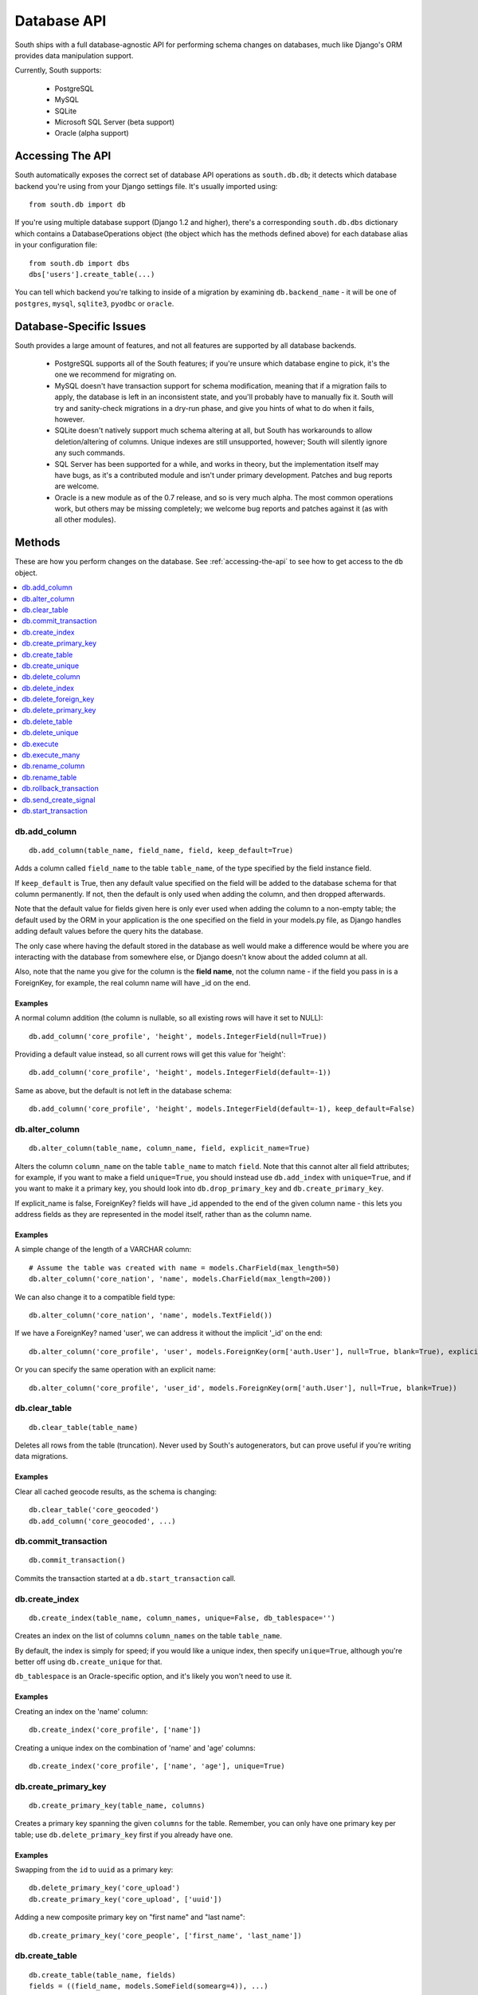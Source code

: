 
.. _database-api:

Database API
============

South ships with a full database-agnostic API for performing schema changes
on databases, much like Django's ORM provides data manipulation support.

Currently, South supports:

 - PostgreSQL
 - MySQL
 - SQLite
 - Microsoft SQL Server (beta support)
 - Oracle (alpha support)


.. _accessing-the-api:

Accessing The API
-----------------

South automatically exposes the correct set of database API operations as
``south.db.db``; it detects which database backend you're using from your
Django settings file. It's usually imported using::

 from south.db import db

If you're using multiple database support (Django 1.2 and higher),
there's a corresponding ``south.db.dbs`` dictionary
which contains a DatabaseOperations object (the object which has the methods
defined above) for each database alias in your configuration file::

 from south.db import dbs
 dbs['users'].create_table(...)
 
You can tell which backend you're talking to inside of a migration by examining
``db.backend_name`` - it will be one of ``postgres``, ``mysql``, ``sqlite3``, 
``pyodbc`` or ``oracle``.


Database-Specific Issues
------------------------

South provides a large amount of features, and not all features are supported by
all database backends.

 - PostgreSQL supports all of the South features; if you're unsure which database
   engine to pick, it's the one we recommend for migrating on.

 - MySQL doesn't have transaction support for schema modification, meaning that
   if a migration fails to apply, the database is left in an inconsistent state,
   and you'll probably have to manually fix it. South will try and sanity-check
   migrations in a dry-run phase, and give you hints of what to do when it
   fails, however.

 - SQLite doesn't natively support much schema altering at all, but South
   has workarounds to allow deletion/altering of columns. Unique indexes are
   still unsupported, however; South will silently ignore any such commands.
 
 - SQL Server has been supported for a while, and works in theory, but the
   implementation itself may have bugs, as it's a contributed module and isn't
   under primary development. Patches and bug reports are welcome.
 
 - Oracle is a new module as of the 0.7 release, and so is very much alpha.
   The most common operations work, but others may be missing completely;
   we welcome bug reports and patches against it (as with all other modules).


Methods
-------

These are how you perform changes on the database. See :ref:`accessing-the-api`
to see how to get access to the ``db`` object.

.. contents::
   :local:
   :depth: 1
 


db.add_column
^^^^^^^^^^^^^

::

 db.add_column(table_name, field_name, field, keep_default=True)
 
Adds a column called ``field_name`` to the table ``table_name``, of the type
specified by the field instance field.

If ``keep_default`` is True, then any default value specified on the field will
be added to the database schema for that column permanently. If not, then the
default is only used when adding the column, and then dropped afterwards.

Note that the default value for fields given here is only ever used when
adding the column to a non-empty table; the default used by the ORM in your
application is the one specified on the field in your models.py file, as Django
handles adding default values before the query hits the database.

The only case where having the default stored in the database as well would make
a difference would be where you are interacting with the database from somewhere
else, or Django doesn't know about the added column at all.

Also, note that the name you give for the column is the **field name**, not the
column name - if the field you pass in is a ForeignKey, for example, the
real column name will have _id on the end.

Examples
""""""""

A normal column addition (the column is nullable, so all existing rows will have
it set to NULL)::

 db.add_column('core_profile', 'height', models.IntegerField(null=True))

Providing a default value instead, so all current rows will get this value for
'height'::

 db.add_column('core_profile', 'height', models.IntegerField(default=-1))

Same as above, but the default is not left in the database schema::

 db.add_column('core_profile', 'height', models.IntegerField(default=-1), keep_default=False)



db.alter_column
^^^^^^^^^^^^^^^

::

 db.alter_column(table_name, column_name, field, explicit_name=True)
 
Alters the column ``column_name`` on the table ``table_name`` to match
``field``. Note that this cannot alter all field attributes; for example, if
you want to make a field ``unique=True``, you should instead use
``db.add_index`` with ``unique=True``, and if you want to make it a primary
key, you should look into ``db.drop_primary_key`` and ``db.create_primary_key``.

If explicit_name is false, ForeignKey? fields will have _id appended to the end
of the given column name - this lets you address fields as they are represented
in the model itself, rather than as the column name.

Examples
""""""""

A simple change of the length of a VARCHAR column::

 # Assume the table was created with name = models.CharField(max_length=50)
 db.alter_column('core_nation', 'name', models.CharField(max_length=200))

We can also change it to a compatible field type::

 db.alter_column('core_nation', 'name', models.TextField())

If we have a ForeignKey? named 'user', we can address it without the implicit '_id' on the end::

 db.alter_column('core_profile', 'user', models.ForeignKey(orm['auth.User'], null=True, blank=True), explicit_name=False)

Or you can specify the same operation with an explicit name::

 db.alter_column('core_profile', 'user_id', models.ForeignKey(orm['auth.User'], null=True, blank=True))



db.clear_table
^^^^^^^^^^^^^^

::

 db.clear_table(table_name)

Deletes all rows from the table (truncation). Never used by South's
autogenerators, but can prove useful if you're writing data migrations.

Examples
""""""""

Clear all cached geocode results, as the schema is changing::

 db.clear_table('core_geocoded')
 db.add_column('core_geocoded', ...) 



db.commit_transaction
^^^^^^^^^^^^^^^^^^^^^

::

 db.commit_transaction()
 
Commits the transaction started at a ``db.start_transaction`` call.



db.create_index
^^^^^^^^^^^^^^^

::

 db.create_index(table_name, column_names, unique=False, db_tablespace='')
 
Creates an index on the list of columns ``column_names`` on the table
``table_name``.

By default, the index is simply for speed; if you would like a unique index,
then specify ``unique=True``, although you're better off using
``db.create_unique`` for that.

``db_tablespace`` is an Oracle-specific option, and it's likely you won't need
to use it.

Examples
""""""""

Creating an index on the 'name' column::

 db.create_index('core_profile', ['name'])
 
Creating a unique index on the combination of 'name' and 'age' columns::

 db.create_index('core_profile', ['name', 'age'], unique=True)



db.create_primary_key
^^^^^^^^^^^^^^^^^^^^^

::

 db.create_primary_key(table_name, columns)
 
Creates a primary key spanning the given ``columns`` for the table. Remember,
you can only have one primary key per table; use ``db.delete_primary_key``
first if you already have one.

Examples
""""""""

Swapping from the ``id`` to ``uuid`` as a primary key::

 db.delete_primary_key('core_upload')
 db.create_primary_key('core_upload', ['uuid'])
 
Adding a new composite primary key on "first name" and "last name"::

 db.create_primary_key('core_people', ['first_name', 'last_name'])
 


db.create_table
^^^^^^^^^^^^^^^

::

 db.create_table(table_name, fields)
 fields = ((field_name, models.SomeField(somearg=4)), ...)
 
This call creates a table called *table_name* in the database with the schema
specified by *fields*, which is a tuple of ``(field_name, field_instance)``
tuples.

Note that this call will not automatically add an id column;
you are responsible for doing that.

We recommend you create calls to this function using ``schemamigration``, either
in ``--auto`` mode, or by using ``--add-model``.

Examples
""""""""

A simple table, with one field, name, and the default id column::

 db.create_table('core_planet', (
     ('id', models.AutoField(primary_key=True)),
     ('name', models.CharField(unique=True, max_length=50)),
 ))
 
A more complex table, which uses the ORM Freezer for its foreign keys::

 db.create_table('core_nation', (
     ('name', models.CharField(max_length=255)),
     ('short_name', models.CharField(max_length=50)),
     ('slug', models.SlugField(unique=True)),
     ('planet', models.ForeignKey(orm.Planet, related_name="nations")),
     ('flag', models.ForeignKey(orm.Flag, related_name="nations")),
     ('planet_name', models.CharField(max_length=50)),
     ('id', models.AutoField(primary_key=True)),
 ))



db.create_unique
^^^^^^^^^^^^^^^^

::

 create_unique(table_name, columns)
 
Creates a unique index or constraint on the list of columns ``columns`` on the
table ``table_name``.

Examples
""""""""

Declare the pair of fields ``first_name`` and ``last_name`` to be unique::

 db.create_unique('core_people', ['first_name', 'last_name'])



db.delete_column
^^^^^^^^^^^^^^^^

::

 db.delete_column(table_name, column_name)
 
Deletes the column ``column_name`` from the table ``table_name``.

Examples
""""""""

Delete a column from a table::

 db.delete_column('core_nation', 'title')



db.delete_index
^^^^^^^^^^^^^^^

::

 db.delete_index(table_name, column_names, db_tablespace='')
 
Deletes an index created by db.create_index or one of the other South
functions. Pass the column_names in exactly the same order as the other call
to ensure this works; we use a hashing algorithm to make sure you can delete
migrations by only specifying column names.

db_tablespace is an Oracle-specific option. 

Examples
""""""""

Deleting an index on 'name'::

 db.delete_index('core_profile', ['name'])

Deleting the unique index on the combination of 'name' and 'age' columns
(from the db.create_index examples)::

 db.delete_index('core_profile', ['name', 'age'])



db.delete_foreign_key
^^^^^^^^^^^^^^^^^^^^^

::

 delete_foreign_key(table_name, column)
 
Drops any foreign key constraints on the given column, if the database backend
supported them in the first place.

Examples
""""""""

Remove the foreign key constraint from user_id:

 db.delete_foreign_key('core_people', 'user_id')



db.delete_primary_key
^^^^^^^^^^^^^^^^^^^^^

::

 db.delete_primary_key(table_name)
 
Deletes the current primary key constraint on the table. Does not remove the
columns the primary key was using.

Examples
""""""""

Swapping from the ``id`` to ``uuid`` as a primary key::

 db.delete_primary_key('core_upload')
 db.create_primary_key('core_upload', ['uuid'])
 

 
db.delete_table
^^^^^^^^^^^^^^^

::

 db.delete_table(table_name, cascade=True)

Deletes (drops) the named table from the database. If cascade is True, drops any
related constraints as well.

Examples
""""""""

Usual call::

 db.delete_table("core_planet")

Not cascading (beware, may fail)::

 db.delete_table("core_planet", cascade=False)



db.delete_unique
^^^^^^^^^^^^^^^^

::

 delete_unique(table_name, columns)
 
Deletes a unique index or constraint on the list of columns ``columns`` on the
table ``table_name``. The constraint/index. must already exist.

Examples
""""""""

Declare the pair of fields ``first_name`` and ``last_name`` to no longer
be unique::

 db.delete_unique('core_people', ['first_name', 'last_name'])



db.execute
^^^^^^^^^^

::

 db.execute(sql, params=[])
 
Executes the **single** raw SQL statement ``sql`` on the database; optionally
use params to replace the %s instances in sql (this is the recommended way of
doing parameters, as it escapes them correctly for all databases).

If you want to execute a series of SQL statements instead, use
``db.execute_many``.

Note that you should avoid using raw SQL wherever possible, as it will break the
database abstraction in many cases. If you want to handle data, consider using
the ORM Freezer, and remember that many operations such as creating indexes and
changing primary keys have functions in the DB layer.

If there's a common operation you'd like to see added to the DB abstraction
layer in South, consider asking on the mailing list or creating a ticket.

Examples
""""""""

VACUUMing a table::

 db.execute("VACUUM ANALYZE core_profile")

Updating values (this sort of task should really be done using the frozen ORM)::

 db.execute("UPDATE core_profile SET name = %s WHERE name = %s", ["andy", "andrew"])



db.execute_many
^^^^^^^^^^^^^^^

::

 db.execute_many(sql, regex=r"(?mx) ([^';]* (?:'[^']*'[^';]*)*)", comment_regex=r"(?mx) (?:^\s*$)|(?:--.*$)")
 
Executes the given multi-statement SQL string ``sql``. The two parameters are
the regular expressions for splitting up statements (``regex``) and removing
comments (``comment_regex``). We recommend you leave these at their default
values, as they work on almost all SQL files.

If you only want to execute a single SQL statement, consider using
``db.execute``, as it offers parameter escaping, and the regexes sometimes get
the splitting wrong.

Examples
""""""""

Run the PostGIS initialisation file::

 db.execute_many(open("/path/to/lwpostgis.sql").read())



db.rename_column
^^^^^^^^^^^^^^^^

::

 db.rename_column(table_name, column_name, new_column_name)
 
Renames the column ``column_name`` in table ``table_name`` to
``new_column_name``.

Examples
""""""""

Simple rename::

 db.rename_column('core_nation', 'name', 'title')

 

db.rename_table
^^^^^^^^^^^^^^^

::

 db.rename_table(table_name, new_table_name)

Renames the table table_name to the new name new_table_name.

This won't affect what tables your models are looking for, of course;
this is useful, for example, if you've renamed a model
(and don't want to specify the old table name in Meta).

Examples
""""""""

Simple rename::

 db.rename_table('core_profile', 'core_userprofile')



db.rollback_transaction
^^^^^^^^^^^^^^^^^^^^^^^

::

 db.rollback_transaction()
 
Rolls back the transaction started at a ``db.start_transaction`` call.



db.send_create_signal
^^^^^^^^^^^^^^^^^^^^^

::

 db.send_create_signal(app_label, model_names)
 
Sends the post_syncdb signal for the given models ``model_names`` in the app
``app_label``.

This signal is used by various bits of django internals - such as contenttypes
- to hook new models into themselves, so you should really call it after the
relevant ``db.create_table`` call. ``startmigration`` will add this
automatically for you.

Note that the signals are not sent until the end of the whole migration
sequence, so your handlers will not get called until all migrations are done.
This is so that your handlers can deal with the most recent version of the
model's schema, rather than the one in the migration where the signal is
originally sent.

Examples
""""""""

Sending a signal for the 'Profile' and 'Planet' models in my app 'core'::

 db.send_create_signal('core', ['Profile', 'Planet'])



db.start_transaction
^^^^^^^^^^^^^^^^^^^^

::

 db.start_transaction()
 
Wraps the following code (until it meets a ``db.rollback_transaction`` or
``db.commit_transaction`` call) in a transaction.

 

